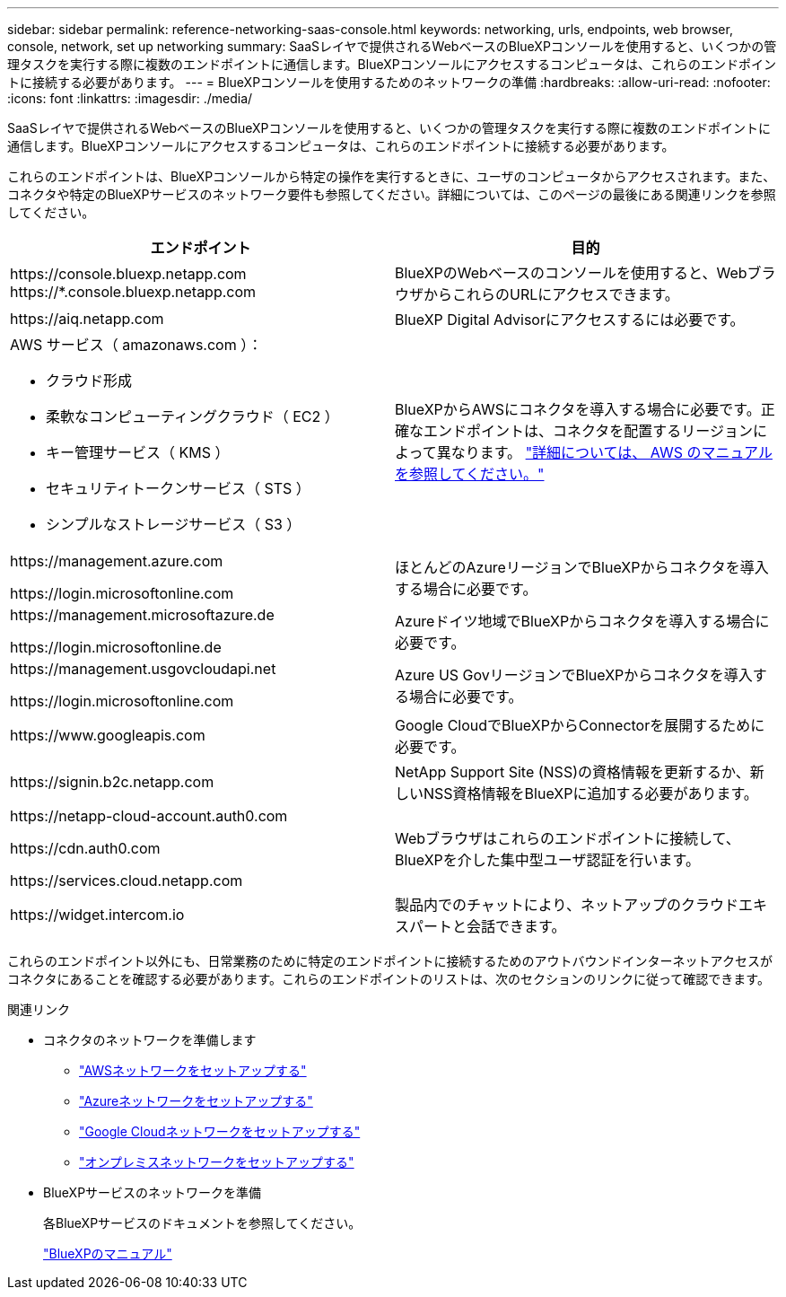 ---
sidebar: sidebar 
permalink: reference-networking-saas-console.html 
keywords: networking, urls, endpoints, web browser, console, network, set up networking 
summary: SaaSレイヤで提供されるWebベースのBlueXPコンソールを使用すると、いくつかの管理タスクを実行する際に複数のエンドポイントに通信します。BlueXPコンソールにアクセスするコンピュータは、これらのエンドポイントに接続する必要があります。 
---
= BlueXPコンソールを使用するためのネットワークの準備
:hardbreaks:
:allow-uri-read: 
:nofooter: 
:icons: font
:linkattrs: 
:imagesdir: ./media/


[role="lead"]
SaaSレイヤで提供されるWebベースのBlueXPコンソールを使用すると、いくつかの管理タスクを実行する際に複数のエンドポイントに通信します。BlueXPコンソールにアクセスするコンピュータは、これらのエンドポイントに接続する必要があります。

これらのエンドポイントは、BlueXPコンソールから特定の操作を実行するときに、ユーザのコンピュータからアクセスされます。また、コネクタや特定のBlueXPサービスのネットワーク要件も参照してください。詳細については、このページの最後にある関連リンクを参照してください。

[cols="2*"]
|===
| エンドポイント | 目的 


| \https://console.bluexp.netapp.com
\https://*.console.bluexp.netapp.com | BlueXPのWebベースのコンソールを使用すると、WebブラウザからこれらのURLにアクセスできます。 


| \https://aiq.netapp.com | BlueXP Digital Advisorにアクセスするには必要です。 


 a| 
AWS サービス（ amazonaws.com ）：

* クラウド形成
* 柔軟なコンピューティングクラウド（ EC2 ）
* キー管理サービス（ KMS ）
* セキュリティトークンサービス（ STS ）
* シンプルなストレージサービス（ S3 ）

| BlueXPからAWSにコネクタを導入する場合に必要です。正確なエンドポイントは、コネクタを配置するリージョンによって異なります。 https://docs.aws.amazon.com/general/latest/gr/rande.html["詳細については、 AWS のマニュアルを参照してください。"^] 


| \https://management.azure.com

\https://login.microsoftonline.com | ほとんどのAzureリージョンでBlueXPからコネクタを導入する場合に必要です。 


| \https://management.microsoftazure.de

\https://login.microsoftonline.de | Azureドイツ地域でBlueXPからコネクタを導入する場合に必要です。 


| \https://management.usgovcloudapi.net

\https://login.microsoftonline.com | Azure US GovリージョンでBlueXPからコネクタを導入する場合に必要です。 


| \https://www.googleapis.com | Google CloudでBlueXPからConnectorを展開するために必要です。 


| \https://signin.b2c.netapp.com | NetApp Support Site (NSS)の資格情報を更新するか、新しいNSS資格情報をBlueXPに追加する必要があります。 


| \https://netapp-cloud-account.auth0.com

\https://cdn.auth0.com

\https://services.cloud.netapp.com | Webブラウザはこれらのエンドポイントに接続して、BlueXPを介した集中型ユーザ認証を行います。 


| \https://widget.intercom.io | 製品内でのチャットにより、ネットアップのクラウドエキスパートと会話できます。 
|===
これらのエンドポイント以外にも、日常業務のために特定のエンドポイントに接続するためのアウトバウンドインターネットアクセスがコネクタにあることを確認する必要があります。これらのエンドポイントのリストは、次のセクションのリンクに従って確認できます。

.関連リンク
* コネクタのネットワークを準備します
+
** link:task-install-connector-aws-bluexp.html#step-1-set-up-networking["AWSネットワークをセットアップする"]
** link:task-install-connector-azure-bluexp.html#step-1-set-up-networking["Azureネットワークをセットアップする"]
** link:task-install-connector-google-bluexp-gcloud.html#step-1-set-up-networking["Google Cloudネットワークをセットアップする"]
** link:task-install-connector-on-prem.html#step-3-set-up-networking["オンプレミスネットワークをセットアップする"]


* BlueXPサービスのネットワークを準備
+
各BlueXPサービスのドキュメントを参照してください。

+
https://docs.netapp.com/us-en/bluexp-family/["BlueXPのマニュアル"^]


